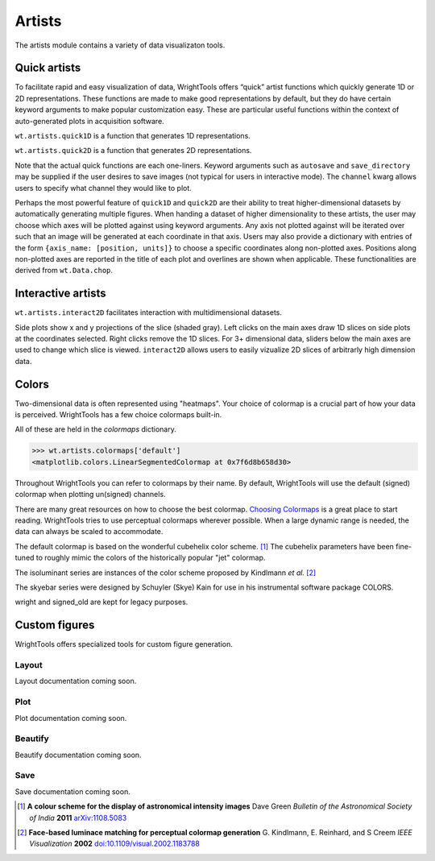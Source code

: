 .. _artists:

Artists
=======

The artists module contains a variety of data visualizaton tools.

Quick artists
-------------

To facilitate rapid and easy visualization of data, WrightTools offers
“quick” artist functions which quickly generate 1D or 2D
representations.
These functions are made to make good representations by default, but
they do have certain keyword arguments to make popular customization
easy.
These are particular useful functions within the context of
auto-generated plots in acquisition software.

``wt.artists.quick1D`` is a function that generates 1D representations.

.. plot::

    import WrightTools as wt
    from WrightTools import datasets
    import matplotlib.pyplot as plt
    # import data
    p = datasets.wt5.v1p0p0_perovskite_TA  # axes w1=wm, w2, d2
    data = wt.open(p)
    data.transform("w1", "w2", "d2")
    # probe freqency trace
    wt.artists.quick1D(data, axis=0, at={"w2": [1.7, "eV"], "d2": [0, "fs"]})
    # delay trace
    wt.artists.quick1D(data, axis="d2", at={"w2": [1.7, "eV"], "w1": [1.65, "eV"]})
    plt.show()

``wt.artists.quick2D`` is a function that generates 2D representations.

.. plot::

    import WrightTools as wt
    from WrightTools import datasets
    import matplotlib.pyplot as plt
    # import data
    p = datasets.wt5.v1p0p0_perovskite_TA  # axes w1=wm, w2, d2
    data = wt.open(p)
    data.transform("w1", "w2", "d2")
    # probe wigner
    wt.artists.quick2D(data, xaxis=0, yaxis=2, at={"w2": [1.7, "eV"]})
    # 2D-frequency
    wt.artists.quick2D(data, xaxis="w1", yaxis="w2", at={"d2": [0, "fs"]})
    plt.show()

Note that the actual quick functions are each one-liners. Keyword
arguments such as ``autosave`` and ``save_directory`` may be supplied if
the user desires to save images (not typical for users in interactive
mode). The ``channel`` kwarg allows users to specify what channel they
would like to plot.

Perhaps the most powerful feature of ``quick1D`` and ``quick2D`` are
their ability to treat higher-dimensional datasets by automatically
generating multiple figures. When handing a dataset of higher
dimensionality to these artists, the user may choose which axes will
be plotted against using keyword arguments.
Any axis not plotted against will be iterated over such that an image
will be generated at each coordinate in that axis. Users may also
provide a dictionary with entries of the form
``{axis_name: [position, units]}`` to choose a specific coordinates
along non-plotted axes. Positions along non-plotted axes are reported
in the title of each plot and overlines are shown when applicable.
These functionalities are derived from ``wt.Data.chop``.

Interactive artists
-------------------

``wt.artists.interact2D`` facilitates interaction with multidimensional
datasets.

.. plot::

    import WrightTools as wt
    from WrightTools import datasets
    import matplotlib.pyplot as plt
    # import data
    p = datasets.wt5.v1p0p0_perovskite_TA  # axes w1=wm, w2, d2
    data = wt.open(p)
    #data.transform("w1", "w2", "d2")
    interact = wt.artists.interact2D(data, xaxis=0, yaxis=2, local=True, verbose=False)
    # show-off functionality. The following lines are not needed when in an interactive mode.
    interact[1]['w2'].set_val(40) # hack w2 slider
    fig = plt.gcf()
    fig.canvas.button_release_event(110, 260, 1)
    plt.show()

Side plots show x and y projections of the slice (shaded gray). Left
clicks on the main axes draw 1D slices on side plots at the coordinates
selected. Right clicks remove the 1D slices. For 3+ dimensional data,
sliders below the main axes are used to change which slice is viewed.
``interact2D`` allows users to easily vizualize 2D slices of arbitrarly
high dimension data.

Colors
------

Two-dimensional data is often represented using "heatmaps".
Your choice of colormap is a crucial part of how your data is perceived.
WrightTools has a few choice colormaps built-in.

.. plot::
   :include-source: False

   import numpy as np
   import matplotlib.pyplot as plt
   import WrightTools as wt
   
   num = len(wt.artists.colormaps)
   fig, axes = plt.subplots(nrows=num*3, figsize=(6, num/2.5))
   fig.subplots_adjust(top=0.95, bottom=0.01, left=0.2, right=0.99)
   gradient = np.linspace(0, 1, 256)
   gradient = np.vstack((gradient, gradient))
   axis_index = 0
   
   for name, cmap in wt.artists.colormaps.items():
       # color
       ax = axes[axis_index]
       ax.imshow(gradient, aspect='auto', cmap=wt.artists.grayify_cmap(cmap))
       axis_index += 1
       # color
       ax = axes[axis_index]
       ax.imshow(gradient, aspect='auto', cmap=cmap)
       pos = list(ax.get_position().bounds)
       x_text = pos[0] - 0.01
       y_text = pos[1] + pos[3]
       fig.text(x_text, y_text, name, va='center', ha='right', fontsize=10)
       axis_index += 2
   
   for ax in axes:
           ax.set_axis_off()

All of these are held in the `colormaps` dictionary.

.. code-block:: python

   >>> wt.artists.colormaps['default']
   <matplotlib.colors.LinearSegmentedColormap at 0x7f6d8b658d30>

Throughout WrightTools you can refer to colormaps by their name.
By default, WrightTools will use the default (signed) colormap when plotting un(signed) channels.

There are many great resources on how to choose the best colormap.
`Choosing Colormaps`_ is a great place to start reading.
WrightTools tries to use perceptual colormaps wherever possible.
When a large dynamic range is needed, the data can always be scaled to accommodate. 

The default colormap is based on the wonderful cubehelix color scheme. [#green2006]_
The cubehelix parameters have been fine-tuned to roughly mimic the colors of the historically popular "jet" colormap.

The isoluminant series are instances of the color scheme proposed by Kindlmann *et al.* [#kindlmann2002]_

The skyebar series were designed by Schuyler (Skye) Kain for use in his instrumental software package COLORS.

wright and signed_old are kept for legacy purposes.

Custom figures
--------------

WrightTools offers specialized tools for custom figure generation.

Layout
^^^^^^

Layout documentation coming soon.

Plot
^^^^

Plot documentation coming soon.

Beautify
^^^^^^^^

Beautify documentation coming soon.

Save
^^^^

Save documentation coming soon.

.. _Choosing Colormaps: https://matplotlib.org/users/colormaps.html#choosing-colormaps  

.. [#green2006] **A colour scheme for the display of astronomical intensity images**
                Dave Green
                *Bulletin of the Astronomical Society of India* **2011**
                `arXiv:1108.5083 <https://arxiv.org/abs/1108.5083>`_

.. [#kindlmann2002] **Face-based luminace matching for perceptual colormap generation**
                    G. Kindlmann, E. Reinhard, and S Creem
                    *IEEE Visualization* **2002**
                    `doi:10.1109/visual.2002.1183788 <http://dx.doi.org/10.1109/visual.2002.1183788>`_
